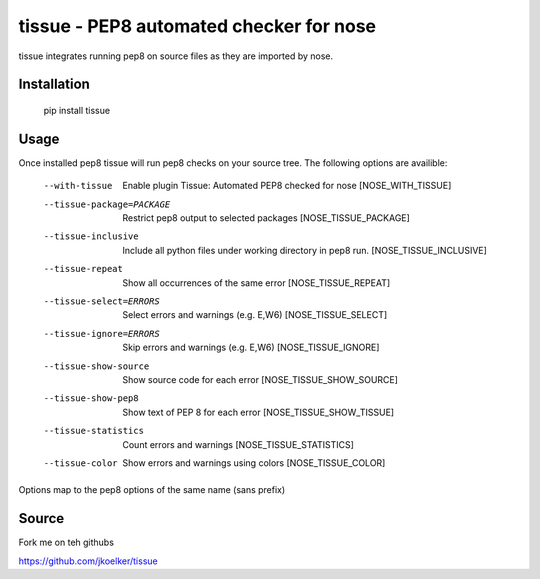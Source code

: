 tissue - PEP8 automated checker for nose
========================================

tissue integrates running pep8 on source files as they are imported by nose.

Installation
------------

    pip install tissue

Usage
-----

Once installed pep8 tissue will run pep8 checks on your source tree. The
following options are availible:

    --with-tissue         Enable plugin Tissue: Automated PEP8 checked for nose
                          [NOSE_WITH_TISSUE]
    --tissue-package=PACKAGE
                          Restrict pep8 output to selected packages
                          [NOSE_TISSUE_PACKAGE]
    --tissue-inclusive    Include all python files under working directory in
                          pep8 run. [NOSE_TISSUE_INCLUSIVE]
    --tissue-repeat       Show all occurrences of the same error
                          [NOSE_TISSUE_REPEAT]
    --tissue-select=ERRORS
                          Select errors and warnings (e.g. E,W6)
                          [NOSE_TISSUE_SELECT]
    --tissue-ignore=ERRORS
                          Skip errors and warnings (e.g. E,W6)
                          [NOSE_TISSUE_IGNORE]
    --tissue-show-source  Show source code for each error
                          [NOSE_TISSUE_SHOW_SOURCE]
    --tissue-show-pep8    Show text of PEP 8 for each error
                          [NOSE_TISSUE_SHOW_TISSUE]
    --tissue-statistics   Count errors and warnings [NOSE_TISSUE_STATISTICS]
    --tissue-color        Show errors and warnings using colors
                          [NOSE_TISSUE_COLOR]

Options map to the pep8 options of the same name (sans prefix)

Source
------

Fork me on teh githubs

https://github.com/jkoelker/tissue
